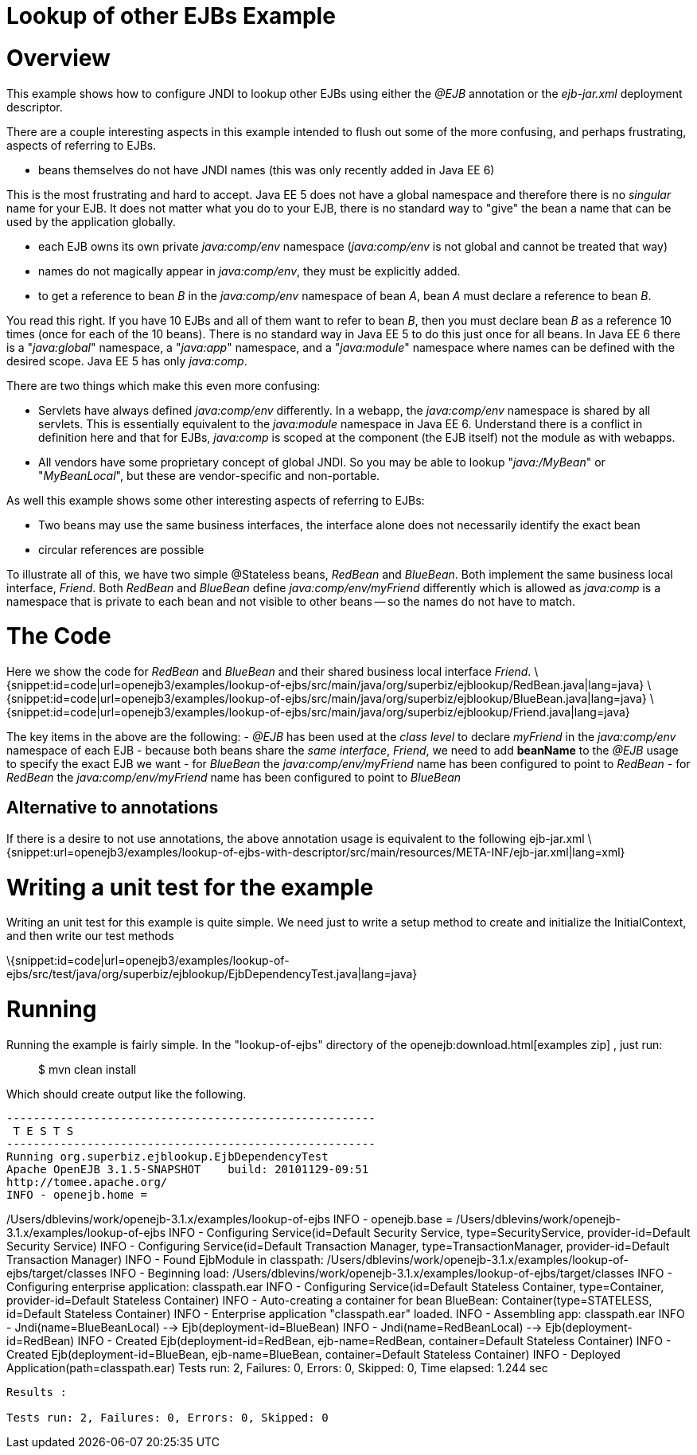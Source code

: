 = Lookup of other EJBs Example
:index-group: EJB
:jbake-date: 2018-12-05
:jbake-type: page
:jbake-status: published

= Overview

This example shows how to configure JNDI to lookup other EJBs using
either the _@EJB_ annotation or the _ejb-jar.xml_ deployment descriptor.

There are a couple interesting aspects in this example intended to flush
out some of the more confusing, and perhaps frustrating, aspects of
referring to EJBs.

* beans themselves do not have JNDI names (this was only recently added
in Java EE 6)

This is the most frustrating and hard to accept. Java EE 5 does not have
a global namespace and therefore there is no _singular_ name for your
EJB. It does not matter what you do to your EJB, there is no standard
way to "give" the bean a name that can be used by the application
globally.

* each EJB owns its own private _java:comp/env_ namespace
(_java:comp/env_ is not global and cannot be treated that way)
* names do not magically appear in _java:comp/env_, they must be
explicitly added.
* to get a reference to bean _B_ in the _java:comp/env_ namespace of
bean _A_, bean _A_ must declare a reference to bean _B_.

You read this right. If you have 10 EJBs and all of them want to refer
to bean _B_, then you must declare bean _B_ as a reference 10 times
(once for each of the 10 beans). There is no standard way in Java EE 5
to do this just once for all beans. In Java EE 6 there is a
"_java:global_" namespace, a "_java:app_" namespace, and a
"_java:module_" namespace where names can be defined with the desired
scope. Java EE 5 has only _java:comp_.

There are two things which make this even more confusing:

* Servlets have always defined _java:comp/env_ differently. In a webapp,
the _java:comp/env_ namespace is shared by all servlets. This is
essentially equivalent to the _java:module_ namespace in Java EE 6.
Understand there is a conflict in definition here and that for EJBs,
_java:comp_ is scoped at the component (the EJB itself) not the module
as with webapps.
* All vendors have some proprietary concept of global JNDI. So you may
be able to lookup "_java:/MyBean_" or "_MyBeanLocal_", but these are
vendor-specific and non-portable.

As well this example shows some other interesting aspects of referring
to EJBs:

* Two beans may use the same business interfaces, the interface alone
does not necessarily identify the exact bean
* circular references are possible

To illustrate all of this, we have two simple @Stateless beans,
_RedBean_ and _BlueBean_. Both implement the same business local
interface, _Friend_. Both _RedBean_ and _BlueBean_ define
_java:comp/env/myFriend_ differently which is allowed as _java:comp_ is
a namespace that is private to each bean and not visible to other beans
-- so the names do not have to match.

= The Code

Here we show the code for _RedBean_ and _BlueBean_ and their shared
business local interface _Friend_.
\{snippet:id=code|url=openejb3/examples/lookup-of-ejbs/src/main/java/org/superbiz/ejblookup/RedBean.java|lang=java}
\{snippet:id=code|url=openejb3/examples/lookup-of-ejbs/src/main/java/org/superbiz/ejblookup/BlueBean.java|lang=java}
\{snippet:id=code|url=openejb3/examples/lookup-of-ejbs/src/main/java/org/superbiz/ejblookup/Friend.java|lang=java}

The key items in the above are the following: - _@EJB_ has been used at
the _class level_ to declare _myFriend_ in the _java:comp/env_ namespace
of each EJB - because both beans share the _same interface_, _Friend_,
we need to add *beanName* to the _@EJB_ usage to specify the exact EJB
we want - for _BlueBean_ the _java:comp/env/myFriend_ name has been
configured to point to _RedBean_ - for _RedBean_ the
_java:comp/env/myFriend_ name has been configured to point to _BlueBean_

== Alternative to annotations

If there is a desire to not use annotations, the above annotation usage
is equivalent to the following ejb-jar.xml
\{snippet:url=openejb3/examples/lookup-of-ejbs-with-descriptor/src/main/resources/META-INF/ejb-jar.xml|lang=xml}

= Writing a unit test for the example

Writing an unit test for this example is quite simple. We need just to
write a setup method to create and initialize the InitialContext, and
then write our test methods

\{snippet:id=code|url=openejb3/examples/lookup-of-ejbs/src/test/java/org/superbiz/ejblookup/EjbDependencyTest.java|lang=java}

= Running

Running the example is fairly simple. In the "lookup-of-ejbs" directory
of the openejb:download.html[examples zip] , just run:

___________________
$ mvn clean install
___________________

Which should create output like the following.

[source,java]
----
-------------------------------------------------------
 T E S T S
-------------------------------------------------------
Running org.superbiz.ejblookup.EjbDependencyTest
Apache OpenEJB 3.1.5-SNAPSHOT    build: 20101129-09:51
http://tomee.apache.org/
INFO - openejb.home =
----

/Users/dblevins/work/openejb-3.1.x/examples/lookup-of-ejbs INFO -
openejb.base =
/Users/dblevins/work/openejb-3.1.x/examples/lookup-of-ejbs INFO -
Configuring Service(id=Default Security Service, type=SecurityService,
provider-id=Default Security Service) INFO - Configuring
Service(id=Default Transaction Manager, type=TransactionManager,
provider-id=Default Transaction Manager) INFO - Found EjbModule in
classpath:
/Users/dblevins/work/openejb-3.1.x/examples/lookup-of-ejbs/target/classes
INFO - Beginning load:
/Users/dblevins/work/openejb-3.1.x/examples/lookup-of-ejbs/target/classes
INFO - Configuring enterprise application: classpath.ear INFO -
Configuring Service(id=Default Stateless Container, type=Container,
provider-id=Default Stateless Container) INFO - Auto-creating a
container for bean BlueBean: Container(type=STATELESS, id=Default
Stateless Container) INFO - Enterprise application "classpath.ear"
loaded. INFO - Assembling app: classpath.ear INFO -
Jndi(name=BlueBeanLocal) --> Ejb(deployment-id=BlueBean) INFO -
Jndi(name=RedBeanLocal) --> Ejb(deployment-id=RedBean) INFO - Created
Ejb(deployment-id=RedBean, ejb-name=RedBean, container=Default Stateless
Container) INFO - Created Ejb(deployment-id=BlueBean, ejb-name=BlueBean,
container=Default Stateless Container) INFO - Deployed
Application(path=classpath.ear) Tests run: 2, Failures: 0, Errors: 0,
Skipped: 0, Time elapsed: 1.244 sec

[source,properties]
----
Results :

Tests run: 2, Failures: 0, Errors: 0, Skipped: 0
----
